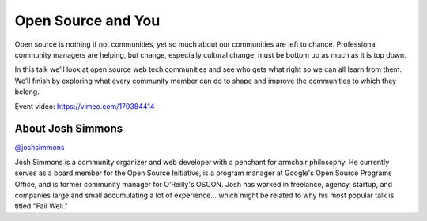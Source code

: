 .. _2016-simmons:

Open Source and You
===================

Open source is nothing if not communities, yet so much about our communities
are left to chance. Professional community managers are helping, but change,
especially cultural change, must be bottom up as much as it is top down.

In this talk we’ll look at open source web tech communities and see who gets
what right so we can all learn from them. We’ll finish by exploring what every
community member can do to shape and improve the communities to which they
belong.

| Event video: https://vimeo.com/170384414

About Josh Simmons
------------------

`@joshsimmons <https://twitter.com/joshsimmons>`__

Josh Simmons is a community organizer and web developer with a penchant for
armchair philosophy. He currently serves as a board member for the Open Source
Initiative, is a program manager at Google's Open Source Programs Office, and
is former community manager for O’Reilly's OSCON. Josh has worked in freelance,
agency, startup, and companies large and small accumulating a lot of
experience... which might be related to why his most popular talk is titled
"Fail Well."
